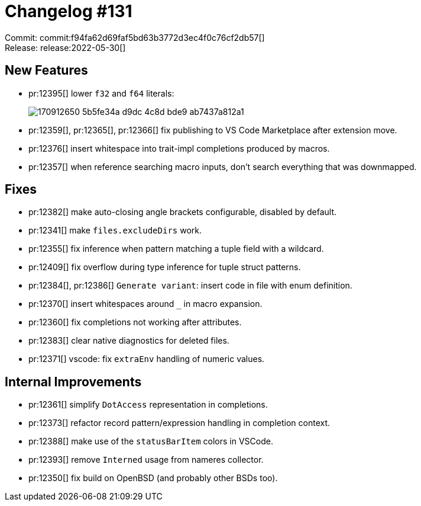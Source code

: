 = Changelog #131
:sectanchors:
:page-layout: post

Commit: commit:f94fa62d69faf5bd63b3772d3ec4f0c76cf2db57[] +
Release: release:2022-05-30[]

== New Features

* pr:12395[] lower `f32` and `f64` literals:
+
image::https://user-images.githubusercontent.com/308347/170912650-5b5fe34a-d9dc-4c8d-bde9-ab7437a812a1.png[]
* pr:12359[], pr:12365[], pr:12366[] fix publishing to VS Code Marketplace after extension move.
* pr:12376[] insert whitespace into trait-impl completions produced by macros.
* pr:12357[] when reference searching macro inputs, don't search everything that was downmapped.

== Fixes

* pr:12382[] make auto-closing angle brackets configurable, disabled by default.
* pr:12341[] make `files.excludeDirs` work.
* pr:12355[] fix inference when pattern matching a tuple field with a wildcard.
* pr:12409[] fix overflow during type inference for tuple struct patterns.
* pr:12384[], pr:12386[] `Generate variant`: insert code in file with enum definition.
* pr:12370[] insert whitespaces around `_` in macro expansion.
* pr:12360[] fix completions not working after attributes.
* pr:12383[] clear native diagnostics for deleted files.
* pr:12371[] vscode: fix `extraEnv` handling of numeric values.

== Internal Improvements

* pr:12361[] simplify `DotAccess` representation in completions.
* pr:12373[] refactor record pattern/expression handling in completion context.
* pr:12388[] make use of the `statusBarItem` colors in VSCode.
* pr:12393[] remove `Interned` usage from nameres collector.
* pr:12350[] fix build on OpenBSD (and probably other BSDs too).
